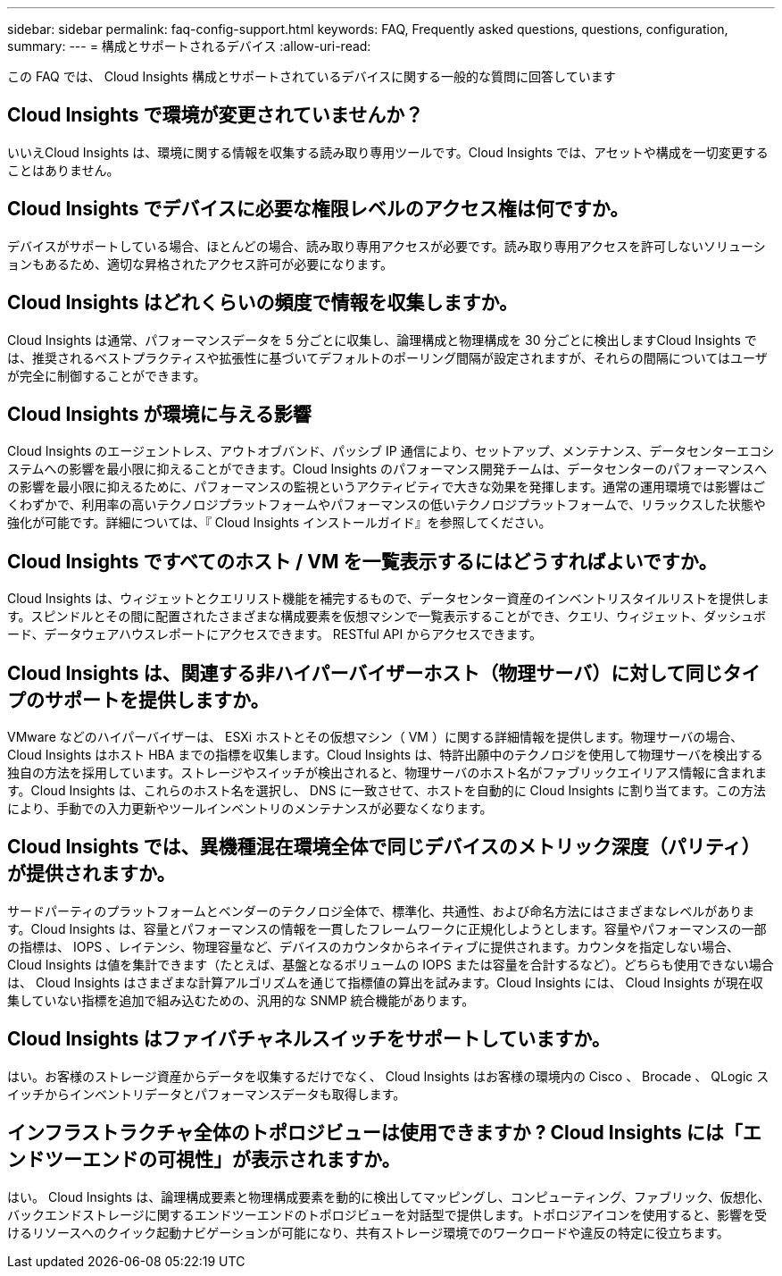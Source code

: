 ---
sidebar: sidebar 
permalink: faq-config-support.html 
keywords: FAQ, Frequently asked questions, questions, configuration, 
summary:  
---
= 構成とサポートされるデバイス
:allow-uri-read: 


[role="lead"]
この FAQ では、 Cloud Insights 構成とサポートされているデバイスに関する一般的な質問に回答しています



== Cloud Insights で環境が変更されていませんか？

いいえCloud Insights は、環境に関する情報を収集する読み取り専用ツールです。Cloud Insights では、アセットや構成を一切変更することはありません。



== Cloud Insights でデバイスに必要な権限レベルのアクセス権は何ですか。

デバイスがサポートしている場合、ほとんどの場合、読み取り専用アクセスが必要です。読み取り専用アクセスを許可しないソリューションもあるため、適切な昇格されたアクセス許可が必要になります。



== Cloud Insights はどれくらいの頻度で情報を収集しますか。

Cloud Insights は通常、パフォーマンスデータを 5 分ごとに収集し、論理構成と物理構成を 30 分ごとに検出しますCloud Insights では、推奨されるベストプラクティスや拡張性に基づいてデフォルトのポーリング間隔が設定されますが、それらの間隔についてはユーザが完全に制御することができます。



== Cloud Insights が環境に与える影響

Cloud Insights のエージェントレス、アウトオブバンド、パッシブ IP 通信により、セットアップ、メンテナンス、データセンターエコシステムへの影響を最小限に抑えることができます。Cloud Insights のパフォーマンス開発チームは、データセンターのパフォーマンスへの影響を最小限に抑えるために、パフォーマンスの監視というアクティビティで大きな効果を発揮します。通常の運用環境では影響はごくわずかで、利用率の高いテクノロジプラットフォームやパフォーマンスの低いテクノロジプラットフォームで、リラックスした状態や強化が可能です。詳細については、『 Cloud Insights インストールガイド』を参照してください。



== Cloud Insights ですべてのホスト / VM を一覧表示するにはどうすればよいですか。

Cloud Insights は、ウィジェットとクエリリスト機能を補完するもので、データセンター資産のインベントリスタイルリストを提供します。スピンドルとその間に配置されたさまざまな構成要素を仮想マシンで一覧表示することができ、クエリ、ウィジェット、ダッシュボード、データウェアハウスレポートにアクセスできます。 RESTful API からアクセスできます。



== Cloud Insights は、関連する非ハイパーバイザーホスト（物理サーバ）に対して同じタイプのサポートを提供しますか。

VMware などのハイパーバイザーは、 ESXi ホストとその仮想マシン（ VM ）に関する詳細情報を提供します。物理サーバの場合、 Cloud Insights はホスト HBA までの指標を収集します。Cloud Insights は、特許出願中のテクノロジを使用して物理サーバを検出する独自の方法を採用しています。ストレージやスイッチが検出されると、物理サーバのホスト名がファブリックエイリアス情報に含まれます。Cloud Insights は、これらのホスト名を選択し、 DNS に一致させて、ホストを自動的に Cloud Insights に割り当てます。この方法により、手動での入力更新やツールインベントリのメンテナンスが必要なくなります。



== Cloud Insights では、異機種混在環境全体で同じデバイスのメトリック深度（パリティ）が提供されますか。

サードパーティのプラットフォームとベンダーのテクノロジ全体で、標準化、共通性、および命名方法にはさまざまなレベルがあります。Cloud Insights は、容量とパフォーマンスの情報を一貫したフレームワークに正規化しようとします。容量やパフォーマンスの一部の指標は、 IOPS 、レイテンシ、物理容量など、デバイスのカウンタからネイティブに提供されます。カウンタを指定しない場合、 Cloud Insights は値を集計できます（たとえば、基盤となるボリュームの IOPS または容量を合計するなど）。どちらも使用できない場合は、 Cloud Insights はさまざまな計算アルゴリズムを通じて指標値の算出を試みます。Cloud Insights には、 Cloud Insights が現在収集していない指標を追加で組み込むための、汎用的な SNMP 統合機能があります。



== Cloud Insights はファイバチャネルスイッチをサポートしていますか。

はい。お客様のストレージ資産からデータを収集するだけでなく、 Cloud Insights はお客様の環境内の Cisco 、 Brocade 、 QLogic スイッチからインベントリデータとパフォーマンスデータも取得します。

== インフラストラクチャ全体のトポロジビューは使用できますか ? Cloud Insights には「エンドツーエンドの可視性」が表示されますか。

はい。 Cloud Insights は、論理構成要素と物理構成要素を動的に検出してマッピングし、コンピューティング、ファブリック、仮想化、バックエンドストレージに関するエンドツーエンドのトポロジビューを対話型で提供します。トポロジアイコンを使用すると、影響を受けるリソースへのクイック起動ナビゲーションが可能になり、共有ストレージ環境でのワークロードや違反の特定に役立ちます。
